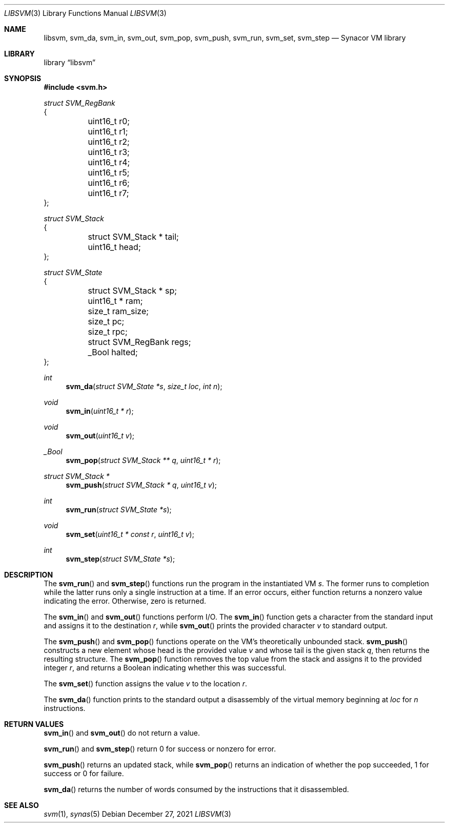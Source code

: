 .\"-
.\" SPDX-License-Identifier: MIT
.\"
.\" Copyright (c) 2021 Dakotah Lambert
.\"
.\" Permission is hereby granted, free of charge, to any person obtaining
.\" a copy of this software and associated documentation files (the
.\" "Software"), to deal in the Software without restriction, including
.\" without limitation the right to use, copy, modifiy, merge, publish,
.\" distribute, sublicense, and/or sell copies of the Software, and to
.\" permit persons to whom the Software is furnished to do so, subject to
.\" the following conditions:
.\"
.\" The above copyright notice and this permission notice shall be included
.\" in all copies or substantial portions of the Software.
.\"
.\" THE SOFTWARE IS PROVIDED "AS IS", WITHOUT WARRANTY OF ANY KIND,
.\" EXPRESS OR IMPLIED, INCLUDING BUT NOT LIMITED TO THE WARRANTIES OF
.\" MERCHANTABILITY, FITNESS FOR A PARTICULAR PURPOSE AND NONINFRINGEMENT.
.\" IN NO EVENT SHALL THE AUTHORS OR COPYRIGHT HOLDERS BE LIABLE FOR ANY
.\" CLAIM, DAMAGES OR OTHER LIABILITY, WHETHER IN AN ACTION OF CONTRACT,
.\" TORT OR OTHERWISE, ARISING FROM, OUT OF OR IN CONNECTION WITH THE
.\" SOFTWARE OR THE USE OR OTHER DEALINGS IN THE SOFTWARE.
.\"
.Dd December 27, 2021
.Dt LIBSVM 3
.Os
.Sh NAME
.Nm libsvm ,
.Nm svm_da ,
.Nm svm_in ,
.Nm svm_out ,
.Nm svm_pop ,
.Nm svm_push ,
.Nm svm_run ,
.Nm svm_set ,
.Nm svm_step
.Nd Synacor VM library
.Sh LIBRARY
.Lb libsvm
.Sh SYNOPSIS
.In svm.h
.Bd -literal
.Vt "struct SVM_RegBank"
{
	uint16_t r0;
	uint16_t r1;
	uint16_t r2;
	uint16_t r3;
	uint16_t r4;
	uint16_t r5;
	uint16_t r6;
	uint16_t r7;
};
.Ed
.Bd -literal
.Vt "struct SVM_Stack"
{
	struct SVM_Stack * tail;
	uint16_t head;
};
.Ed
.Bd -literal
.Vt "struct SVM_State"
{
	struct SVM_Stack * sp;
	uint16_t * ram;
	size_t ram_size;
	size_t pc;
	size_t rpc;
	struct SVM_RegBank regs;
	_Bool halted;
};
.Pp
.Ed
.Ft int
.Fn svm_da "struct SVM_State *s" "size_t loc" "int n"
.Ft void
.Fn svm_in "uint16_t * r"
.Ft void
.Fn svm_out "uint16_t v"
.Ft _Bool
.Fn svm_pop "struct SVM_Stack ** q" "uint16_t * r"
.Ft "struct SVM_Stack *"
.Fn svm_push "struct SVM_Stack * q" "uint16_t v"
.Ft int
.Fn svm_run "struct SVM_State *s"
.Ft void
.Fn svm_set "uint16_t * const r" "uint16_t v"
.Ft int
.Fn svm_step "struct SVM_State *s"
.Sh DESCRIPTION
The
.Fn svm_run
and
.Fn svm_step
functions run the program in the instantiated VM
.Ar s .
The former runs to completion
while the latter runs only a single instruction at a time.
If an error occurs,
either function returns a nonzero value indicating the error.
Otherwise, zero is returned.
.Pp
The
.Fn svm_in
and
.Fn svm_out
functions perform I/O.
The
.Fn svm_in
function
gets a character from the standard input
and assigns it to the destination
.Ar r ,
while
.Fn svm_out
prints the provided character
.Ar v
to standard output.
.Pp
The
.Fn svm_push
and
.Fn svm_pop
functions operate on the VM's
theoretically unbounded stack.
.Fn svm_push
constructs a new element whose head is the provided value
.Ar v
and whose tail is the given stack
.Ar q ,
then returns the resulting structure.
The
.Fn svm_pop
function removes the top value from the stack
and assigns it to the provided integer
.Ar r ,
and returns a Boolean indicating whether this was successful.
.Pp
The
.Fn svm_set
function assigns the value
.Ar v
to the location
.Ar r .
.Pp
The
.Fn svm_da
function prints to the standard output
a disassembly of the virtual memory beginning at
.Ar loc
for
.Ar n
instructions.
.Sh RETURN VALUES
.Fn svm_in
and
.Fn svm_out
do not return a value.
.Pp
.Fn svm_run
and
.Fn svm_step
return 0 for success or nonzero for error.
.Pp
.Fn svm_push
returns an updated stack, while
.Fn svm_pop
returns an indication of whether the pop succeeded,
1 for success or 0 for failure.
.Pp
.Fn svm_da
returns the number of words consumed by the instructions
that it disassembled.
.Sh SEE ALSO
.Xr svm 1 ,
.Xr synas 5
